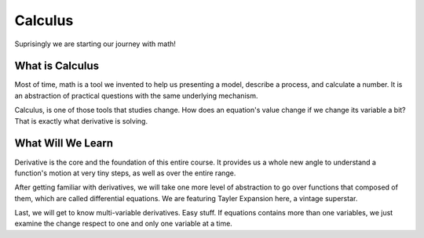 ********
Calculus
********

Suprisingly we are starting our journey with math!

What is Calculus
================

Most of time, math is a tool we invented to help us presenting a model, describe a process, and calculate a number. It is an abstraction of practical questions with the same underlying mechanism.

Calculus, is one of those tools that studies change. How does an equation's value change if we change its variable a bit? That is exactly what derivative is solving. 

What Will We Learn
==================

Derivative is the core and the foundation of this entire course. It provides us a whole new angle to understand a function's motion at very tiny steps, as well as over the entire range.

After getting familiar with derivatives, we will take one more level of abstraction to go over functions that composed of them, which are called differential equations. We are featuring Tayler Expansion here, a vintage superstar.

Last, we will get to know multi-variable derivatives. Easy stuff. If equations contains more than one variables, we just examine the change respect to one and only one variable at a time.


